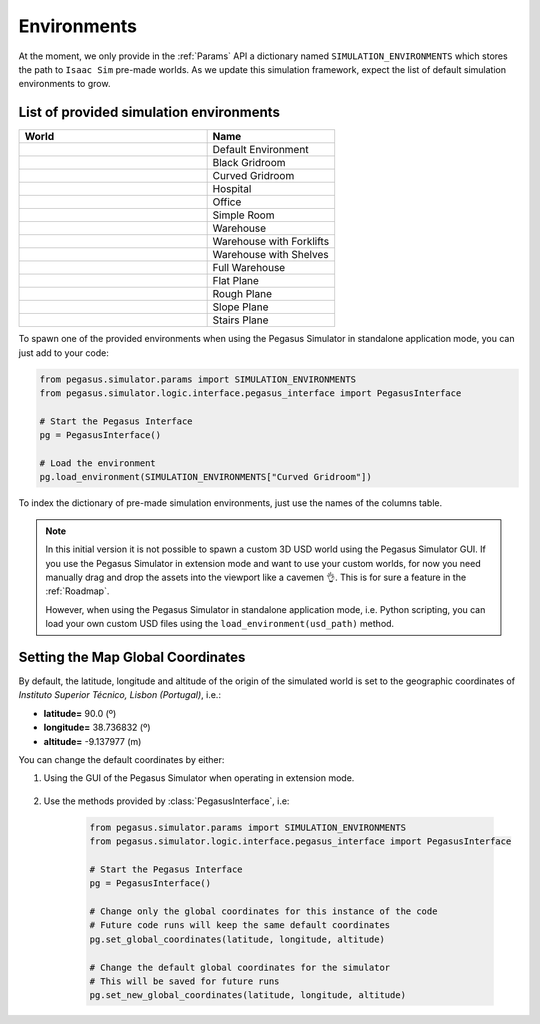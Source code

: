 Environments
============

At the moment, we only provide in the :ref:`Params` API a dictionary named ``SIMULATION_ENVIRONMENTS``
which stores the path to ``Isaac Sim`` pre-made worlds. As we update this simulation framework, expect
the list of default simulation environments to grow.

List of provided simulation environments
----------------------------------------

.. table::
    :widths: 25 17 

    +----------------------------+--------------------------+
    | World                      | Name                     |
    +============================+==========================+
    | |default_environment|      | Default Environment      |
    +----------------------------+--------------------------+
    | |black_gridroom|           | Black Gridroom           |
    +----------------------------+--------------------------+
    | |curved_gridroom|          | Curved Gridroom          |
    +----------------------------+--------------------------+
    | |hospital|                 | Hospital                 |
    +----------------------------+--------------------------+
    | |office|                   | Office                   |
    +----------------------------+--------------------------+
    | |simple_room|              | Simple Room              |
    +----------------------------+--------------------------+
    | |warehouse|                | Warehouse                |
    +----------------------------+--------------------------+
    | |warehouse_with_forklifts| | Warehouse with Forklifts |
    +----------------------------+--------------------------+
    | |warehouse_with_shelves|   | Warehouse with Shelves   |
    +----------------------------+--------------------------+
    | |full_warehouse|           | Full Warehouse           |
    +----------------------------+--------------------------+
    | |flat_plane|               | Flat Plane               |
    +----------------------------+--------------------------+
    | |rought_plane|             | Rough Plane              |
    +----------------------------+--------------------------+
    | |slope_plane|              | Slope Plane              |
    +----------------------------+--------------------------+
    | |stairs_plane|             | Stairs Plane             |
    +----------------------------+--------------------------+

To spawn one of the provided environments when using the Pegasus Simulator
in standalone application mode, you can just add to your code:

.. code:: Python

    from pegasus.simulator.params import SIMULATION_ENVIRONMENTS
    from pegasus.simulator.logic.interface.pegasus_interface import PegasusInterface

    # Start the Pegasus Interface
    pg = PegasusInterface()

    # Load the environment
    pg.load_environment(SIMULATION_ENVIRONMENTS["Curved Gridroom"])

To index the dictionary of pre-made simulation environments, just use the names of the columns table.

.. note::

    In this initial version it is not possible to spawn a custom 3D USD world using the Pegasus Simulator GUI. 
    If you use the Pegasus Simulator in extension mode and want to use your custom worlds, for now you need
    manually drag and drop the assets into the viewport like a cavemen 👌️. This is for sure a feature in the :ref:`Roadmap`.

    However, when using the Pegasus Simulator in standalone application mode, i.e. Python scripting,
    you can load your own custom USD files using the ``load_environment(usd_path)`` method.

.. Definition of the image alias
.. |default_environment| image:: /_static/worlds/Default\ Environment.png
.. |black_gridroom| image:: /_static/worlds/Black\ Gridroom.png
.. |curved_gridroom| image:: /_static/worlds/Curved\ Gridroom.png
.. |hospital| image:: /_static/worlds/Hospital.png
.. |office| image:: /_static/worlds/Office.png
.. |simple_room| image:: /_static/worlds/Simple\ Room.png
.. |warehouse| image:: /_static/worlds/Warehouse.png
.. |warehouse_with_forklifts| image:: /_static/worlds/Warehouse\ with\ Forklifts.png
.. |warehouse_with_shelves| image:: /_static/worlds/Warehouse\ with\ Shelves.png
.. |full_warehouse| image:: /_static/worlds/Full\ Warehouse.png
.. |flat_plane| image:: /_static/worlds/Flat\ Plane.png
.. |rought_plane| image:: /_static/worlds/Rough\ Plane.png
.. |slope_plane| image:: /_static/worlds/Slope\ Plane.png
.. |stairs_plane| image:: /_static/worlds/Stairs\ Plane.png

Setting the Map Global Coordinates
----------------------------------

By default, the latitude, longitude and altitude of the origin of the simulated world
is set to the geographic coordinates of `Instituto Superior Técnico, Lisbon (Portugal)`, i.e.:

- **latitude=** 90.0 (º)
- **longitude=** 38.736832 (º)
- **altitude=** -9.137977 (m)

You can change the default coordinates by either:

1. Using the GUI of the Pegasus Simulator when operating in extension mode.

    .. image:: /_static/features/setting_geographic_coordinates.png
        :width: 600px
        :align: center
        :alt: Setting the geographic coordinates

2. Use the methods provided by :class:`PegasusInterface`, i.e:

    .. code:: Python

        from pegasus.simulator.params import SIMULATION_ENVIRONMENTS
        from pegasus.simulator.logic.interface.pegasus_interface import PegasusInterface

        # Start the Pegasus Interface
        pg = PegasusInterface()

        # Change only the global coordinates for this instance of the code
        # Future code runs will keep the same default coordinates
        pg.set_global_coordinates(latitude, longitude, altitude)

        # Change the default global coordinates for the simulator
        # This will be saved for future runs
        pg.set_new_global_coordinates(latitude, longitude, altitude) 